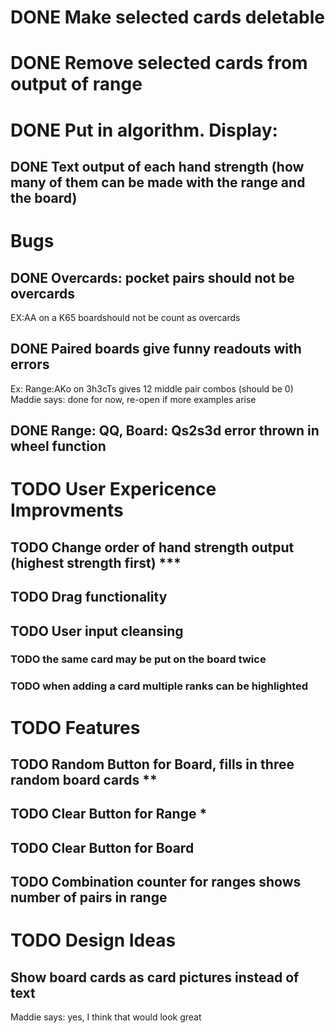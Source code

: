 
* DONE Make selected cards deletable
* DONE Remove selected cards from output of range
* DONE Put in algorithm. Display:
** DONE Text output of each hand strength (how many of them can be made with the range and the board)
* Bugs
** DONE Overcards: pocket pairs should not be overcards
   EX:AA on a K65 boardshould not be count as overcards
** DONE Paired boards give funny readouts with errors
   Ex: Range:AKo on 3h3cTs gives 12 middle pair combos (should be 0)
   Maddie says: done for now, re-open if more examples arise
** DONE Range: QQ, Board: Qs2s3d error thrown in wheel function
* TODO User Expericence Improvments
** TODO Change order of hand strength output (highest strength first) *****
** TODO Drag functionality
** TODO User input cleansing
*** TODO the same card may be put on the board twice
*** TODO when adding a card multiple ranks can be highlighted
* TODO Features
** TODO Random Button for Board, fills in three random board cards ****
** TODO Clear Button for Range ***
** TODO Clear Button for Board
** TODO Combination counter for ranges shows number of pairs in range
* TODO Design Ideas
** Show board cards as card pictures instead of text
Maddie says: yes, I think that would look great

